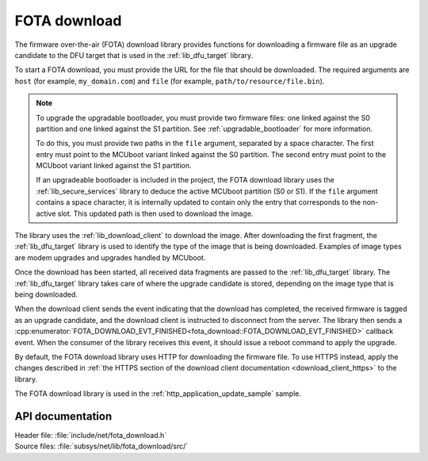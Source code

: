 .. _lib_fota_download:

FOTA download
#############

The firmware over-the-air (FOTA) download library provides functions for downloading a firmware file as an upgrade candidate to the DFU target that is used in the :ref:`lib_dfu_target` library.

To start a FOTA download, you must provide the URL for the file that should be downloaded.
The required arguments are ``host`` (for example, ``my_domain.com``) and ``file`` (for example, ``path/to/resource/file.bin``).

.. note::
   To upgrade the upgradable bootloader, you must provide two firmware files: one linked against the S0 partition and one linked against the S1 partition.
   See :ref:`upgradable_bootloader` for more information.

   To do this, you must provide two paths in the ``file`` argument, separated by a space character.
   The first entry  must point to the MCUboot variant linked against the S0 partition.
   The second entry  must point to the MCUboot variant linked against the S1 partition.

   If an upgradeable bootloader is included in the project, the FOTA download library uses the :ref:`lib_secure_services` library to deduce the active MCUboot partition (S0 or S1).
   If the ``file`` argument contains a space character, it is internally updated to contain only the entry that corresponds to the non-active slot.
   This updated path is then used to download the image.

The library uses the :ref:`lib_download_client` to download the image.
After downloading the first fragment, the :ref:`lib_dfu_target` library is used to identify the type of the image that is being downloaded.
Examples of image types are modem upgrades and upgrades handled by MCUboot.

Once the download has been started, all received data fragments are passed to the :ref:`lib_dfu_target` library.
The :ref:`lib_dfu_target` library takes care of where the upgrade candidate is stored, depending on the image type that is being downloaded.

When the download client sends the event indicating that the download has completed, the received firmware is tagged as an upgrade candidate, and the download client is instructed to disconnect from the server.
The library then sends a :cpp:enumerator:`FOTA_DOWNLOAD_EVT_FINISHED<fota_download::FOTA_DOWNLOAD_EVT_FINISHED>` callback event.
When the consumer of the library receives this event, it should issue a reboot command to apply the upgrade.

By default, the FOTA download library uses HTTP for downloading the firmware file.
To use HTTPS instead, apply the changes described in :ref:`the HTTPS section of the download client documentation <download_client_https>` to the library.

The FOTA download library is used in the :ref:`http_application_update_sample` sample.



API documentation
*****************

| Header file: :file:`include/net/fota_download.h`
| Source files: :file:`subsys/net/lib/fota_download/src/`

.. doxygengroup:: fota_download
   :project: nrf
   :members:

